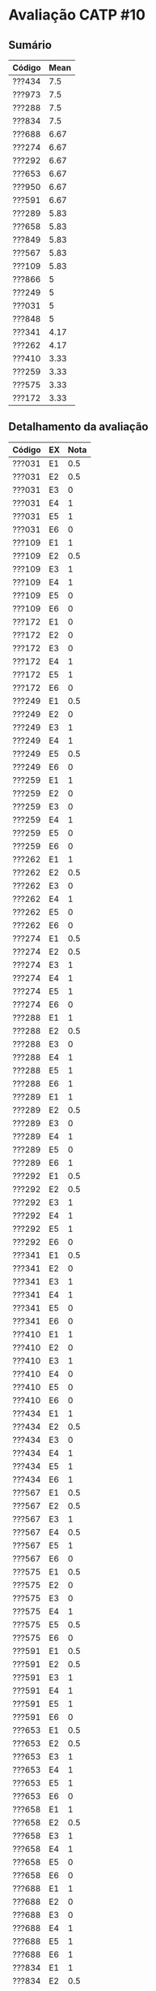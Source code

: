 * Avaliação CATP #10
** Sumário

| Código | Mean |
|--------+------|
| ???434 |  7.5 |
| ???973 |  7.5 |
| ???288 |  7.5 |
| ???834 |  7.5 |
| ???688 | 6.67 |
| ???274 | 6.67 |
| ???292 | 6.67 |
| ???653 | 6.67 |
| ???950 | 6.67 |
| ???591 | 6.67 |
| ???289 | 5.83 |
| ???658 | 5.83 |
| ???849 | 5.83 |
| ???567 | 5.83 |
| ???109 | 5.83 |
| ???866 |    5 |
| ???249 |    5 |
| ???031 |    5 |
| ???848 |    5 |
| ???341 | 4.17 |
| ???262 | 4.17 |
| ???410 | 3.33 |
| ???259 | 3.33 |
| ???575 | 3.33 |
| ???172 | 3.33 |

** Detalhamento da avaliação

| Código | EX | Nota |
|--------+----+------|
| ???031 | E1 |  0.5 |
| ???031 | E2 |  0.5 |
| ???031 | E3 |    0 |
| ???031 | E4 |    1 |
| ???031 | E5 |    1 |
| ???031 | E6 |    0 |
| ???109 | E1 |    1 |
| ???109 | E2 |  0.5 |
| ???109 | E3 |    1 |
| ???109 | E4 |    1 |
| ???109 | E5 |    0 |
| ???109 | E6 |    0 |
| ???172 | E1 |    0 |
| ???172 | E2 |    0 |
| ???172 | E3 |    0 |
| ???172 | E4 |    1 |
| ???172 | E5 |    1 |
| ???172 | E6 |    0 |
| ???249 | E1 |  0.5 |
| ???249 | E2 |    0 |
| ???249 | E3 |    1 |
| ???249 | E4 |    1 |
| ???249 | E5 |  0.5 |
| ???249 | E6 |    0 |
| ???259 | E1 |    1 |
| ???259 | E2 |    0 |
| ???259 | E3 |    0 |
| ???259 | E4 |    1 |
| ???259 | E5 |    0 |
| ???259 | E6 |    0 |
| ???262 | E1 |    1 |
| ???262 | E2 |  0.5 |
| ???262 | E3 |    0 |
| ???262 | E4 |    1 |
| ???262 | E5 |    0 |
| ???262 | E6 |    0 |
| ???274 | E1 |  0.5 |
| ???274 | E2 |  0.5 |
| ???274 | E3 |    1 |
| ???274 | E4 |    1 |
| ???274 | E5 |    1 |
| ???274 | E6 |    0 |
| ???288 | E1 |    1 |
| ???288 | E2 |  0.5 |
| ???288 | E3 |    0 |
| ???288 | E4 |    1 |
| ???288 | E5 |    1 |
| ???288 | E6 |    1 |
| ???289 | E1 |    1 |
| ???289 | E2 |  0.5 |
| ???289 | E3 |    0 |
| ???289 | E4 |    1 |
| ???289 | E5 |    0 |
| ???289 | E6 |    1 |
| ???292 | E1 |  0.5 |
| ???292 | E2 |  0.5 |
| ???292 | E3 |    1 |
| ???292 | E4 |    1 |
| ???292 | E5 |    1 |
| ???292 | E6 |    0 |
| ???341 | E1 |  0.5 |
| ???341 | E2 |    0 |
| ???341 | E3 |    1 |
| ???341 | E4 |    1 |
| ???341 | E5 |    0 |
| ???341 | E6 |    0 |
| ???410 | E1 |    1 |
| ???410 | E2 |    0 |
| ???410 | E3 |    1 |
| ???410 | E4 |    0 |
| ???410 | E5 |    0 |
| ???410 | E6 |    0 |
| ???434 | E1 |    1 |
| ???434 | E2 |  0.5 |
| ???434 | E3 |    0 |
| ???434 | E4 |    1 |
| ???434 | E5 |    1 |
| ???434 | E6 |    1 |
| ???567 | E1 |  0.5 |
| ???567 | E2 |  0.5 |
| ???567 | E3 |    1 |
| ???567 | E4 |  0.5 |
| ???567 | E5 |    1 |
| ???567 | E6 |    0 |
| ???575 | E1 |  0.5 |
| ???575 | E2 |    0 |
| ???575 | E3 |    0 |
| ???575 | E4 |    1 |
| ???575 | E5 |  0.5 |
| ???575 | E6 |    0 |
| ???591 | E1 |  0.5 |
| ???591 | E2 |  0.5 |
| ???591 | E3 |    1 |
| ???591 | E4 |    1 |
| ???591 | E5 |    1 |
| ???591 | E6 |    0 |
| ???653 | E1 |  0.5 |
| ???653 | E2 |  0.5 |
| ???653 | E3 |    1 |
| ???653 | E4 |    1 |
| ???653 | E5 |    1 |
| ???653 | E6 |    0 |
| ???658 | E1 |    1 |
| ???658 | E2 |  0.5 |
| ???658 | E3 |    1 |
| ???658 | E4 |    1 |
| ???658 | E5 |    0 |
| ???658 | E6 |    0 |
| ???688 | E1 |    1 |
| ???688 | E2 |    0 |
| ???688 | E3 |    0 |
| ???688 | E4 |    1 |
| ???688 | E5 |    1 |
| ???688 | E6 |    1 |
| ???834 | E1 |    1 |
| ???834 | E2 |  0.5 |
| ???834 | E3 |    1 |
| ???834 | E4 |    1 |
| ???834 | E5 |    1 |
| ???834 | E6 |    0 |
| ???848 | E1 |  0.5 |
| ???848 | E2 |  0.5 |
| ???848 | E3 |    1 |
| ???848 | E4 |    1 |
| ???848 | E5 |    0 |
| ???848 | E6 |    0 |
| ???849 | E1 |  0.5 |
| ???849 | E2 |  0.5 |
| ???849 | E3 |    1 |
| ???849 | E4 |    1 |
| ???849 | E5 |  0.5 |
| ???849 | E6 |    0 |
| ???866 | E1 |  0.5 |
| ???866 | E2 |  0.5 |
| ???866 | E3 |    1 |
| ???866 | E4 |    1 |
| ???866 | E5 |    0 |
| ???866 | E6 |    0 |
| ???950 | E1 |  0.5 |
| ???950 | E2 |  0.5 |
| ???950 | E3 |    1 |
| ???950 | E4 |    1 |
| ???950 | E5 |    1 |
| ???950 | E6 |    0 |
| ???973 | E1 |    1 |
| ???973 | E2 |  0.5 |
| ???973 | E3 |    1 |
| ???973 | E4 |    1 |
| ???973 | E5 |    1 |
| ???973 | E6 |    0 |

** Respostas

1. 
   - A expressão =+ * A B - C D= se torna =+ * 3 4 - 5 6= depois da
     substituição dos valores. Como temos uma notação préfixada nesta
     expressão, devemos considerar que os operandos de um operador
     encontram-se após o operador. Desta forma, avaliamos as
     expressões =* 3 4= e =- 5 6= simultaneamente, obtendo a expressão =+
     12 (-1)= que, quando avaliada, se torna =11=.

   - A expressão =B C D A D - + - += se torna =4 5 6 3 6 - + - += depois
     da substituição pelos valores das variáveis. Como a expressão
     está explicitamente em notação pósfixada, onde o operador aparece
     depois de seus operandos, devemos realizar avaliar =3 6 -= obtendo
     =(-3)=. Dessa forma, obtemos a seguinte expressão: =4 5 6 (-3) + -
     +=. Os próximos passos de avaliação são =4 5 3 - += que, avaliando =5
     3 -=, obtém-se =4 2 +=. Por fim, obtemos =6=.

   - _Discussão sobre (BC*D-+)_: vamos primeiro supor que =BC*D-+= é
     préfixada. Neste caso, os operandos devem aparecer depois dos
     operadores. Isto ocorre apenas com o operador =*=, que tem como
     operando a variável =D= e o resultado do operador =-=. Como o
     operador =-= tem somente um operando (o resultado do operador
     =+=), isto já é um indício que esta expressão não é préfixada. Um
     segundo indício contra a suposição desta expressão ser préfixada
     é que o operador =+= não contém nenhum operando sob a suposição
     préfixada. Portanto, podemos concluir que esta expressão não está
     em notação préfixada. Vamos agora supor que =BC*D-+= é pósfixada,
     onde os operadores aparecem depois dos operandos. Sendo assim,
     =BC*= está em notação pósfixada, assim como =BC*D-=. No entanto,
     o operador =+= tem somente um operando que é o resultado da
     expressão =BC*D-=. Portanto, esta expressão também não está em
     notação pósfixada. _Discussão sobre =*ABC-=_: a expressão não é
     préfixada porque o operador =-= não tem nenhum operando. Ela
     também não é pósfixada porque o operador =*= não tem nenhum
     operando. _Discussão sobre =BBB**=_: a expressão é pósfixada pois o
     primeiro operador =*= tem dois operandos =BB= e o segundo
     operador =*= tem dois operandos: =B= e =BB*=.

2. As respostas são dadas em notação pré e pósfixada:

   |------+--------------------------------+--------------------------------|
   | Item | Prefixada                      | Posfixada                      |
   |------+--------------------------------+--------------------------------|
   |    1 | =- + A * B / C D * 4 9=          | =A B C D / * + 4 9 * -=          |
   |    2 | =* * * * A B C D E=              | =A B * C * D * E *=              |
   |    3 | =+ - * A B / C D 10=             | =A B * C D / - 10 +=             |
   |    4 | =* - 10 8 9=                     | =10 8 - 9 *=                     |
   |    5 | =- * / 15 - 7 + 1 1 3 + 2 + 1 1= | =15 7 1 1 + - / 3 * 2 1 1 + + -= |
   |------+--------------------------------+--------------------------------|

   Quando realizamos uma busca em profundidade nesta árvore, podemos
   obter as notações pré, pós e infixada seguinte os seguintes
   procedimentos quando visitamos qualquer nó:

   |--------------------+--------------------+--------------------|
   | Pré-fixada         | Pós-fixada         | Infixada           |
   |--------------------+--------------------+--------------------|
   | Imprime o operador | Visita esquerda    | Visita esquerda    |
   | Visita esquerda    | Visita direita     | Imprime o operador |
   | Visita direita     | Imprime o operador | Visita direita     |
   |--------------------+--------------------+--------------------|

   Ou seja, caso desejamos obter a notação pré-fixada nós vamos
   primeiro =imprimir o operador=, em seguida =visitar esquerda= e por fim
   =visitar o filho da direita=. 

   - Item 1, temos o seguinte processo construtivo:
     - Passo 1

       #+BEGIN_EXAMPLE
         +
        / \
       A   B
       #+END_EXAMPLE

     - Passo 2

       #+BEGIN_EXAMPLE
         +
        / \
       A   *
          / \
         B   C
       #+END_EXAMPLE

     - Passo 3

       #+BEGIN_EXAMPLE
         +
        / \
       A   *
          / \
         B   /
            / \
           C   D
       #+END_EXAMPLE

     - Passo 4

       #+BEGIN_EXAMPLE
           -
          / \
         +   4
        / \
       A   *
          / \
         B   /
            / \
           C   D
       #+END_EXAMPLE

     - Passo 5

       #+BEGIN_EXAMPLE
             -
            / \
           /   \
          /     \
         +       *
        / \     / \
       A   *   4   9
          / \
         B   /
            / \
           C   D
       #+END_EXAMPLE

   - Item 2, criamos a árvore seguindo a associação a esquerda, da
     seguinte forma: =((((A * B) * C) * D) * E)=. Obtemos a seguinte
     árvore:

     #+BEGIN_EXAMPLE
     nível
  
     0          *
               / \
     1        *   E
             / \
     2      *   D
           / \
     3    *   C
         / \
     4  A   B
     #+END_EXAMPLE

3. A subexpressão que será avaliada no passo é sublinhada simples, o
   resultado da avaliação é sublinhado duplo no próximo passo:

   | Passo | Expressão                      | Resolve |
   |     1 | =- * / 15 - 7 + 1 1 3 + 2 + 1 1= | =+ 1 1=   |
   |     2 | =- * / 15 - 7 2 3 + 2 + 1 1=     | =+ 1 1=   |
   |     3 | =- * / 15 - 7 2 3 + 2 2=         | =- 7 2=   |
   |     4 | =- * / 15 5 3 + 2 2=             | =+ 2 2=   |
   |     5 | =- * / 15 5 3 4=                 | =/ 15 5=  |
   |     6 | =- * 3 3 4=                      | =* 3 3=   |
   |     7 | =- 9 4=                          | =-9 4=    |
   |     8 | =5=                              |         |
   
4. Uma avaliação em curto-circuito ocorre quando é possível retornar o
   valor da expressão sem avaliar ela por completo.

5. Veja as alternativas de projeto no item 9 do conteúdo em
   [[../../../conteudo/aulas/fluxo/aritmeticas.org]], correlacione tais
   soluções com o impacto no desempenho do programa.

6. Supondo que a linguagem de programação deste exercício aceite alvos
   condicionais em comandos de atribuição, o código acima seria
   equivalente a \texttt{(teste == f() ? x : z) = y();}. Este tipo de
   construção sintática está disponível na linguagem Perl, por
   exemplo. O código original pode ser considerado mais legível que a
   versão ternária, pois fica claro o comportamento. O código na sua
   versão ternária é mais expressivo pois existe a mesma semântica com
   uma menor quantidade de código.

7. Veja [[./fluxo.pdf]].


